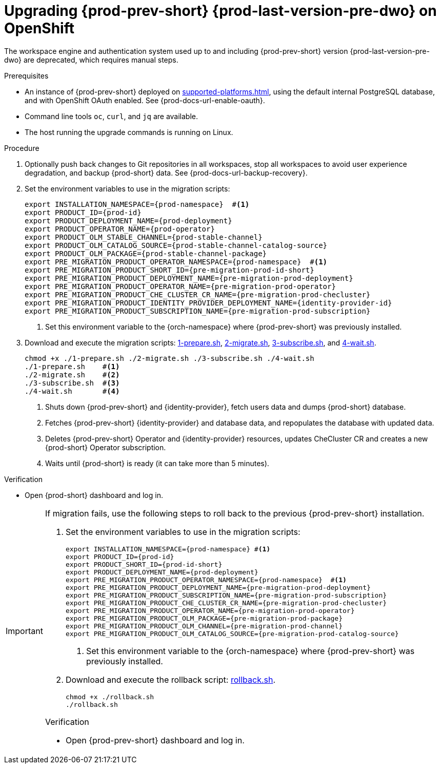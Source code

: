 :_content-type: PROCEDURE
:navtitle: Upgrading {prod-prev-short} {prod-last-version-pre-dwo} on OpenShift
:description: Upgrading {prod-prev-short} {prod-last-version-pre-dwo} on OpenShift
:keywords: administration-guide, migration, devworkspace
:page-aliases: 

[id="upgrading-{prod-prev-id-short}-{prod-last-version-pre-dwo}-on-openshift_{context}"]
= Upgrading {prod-prev-short} {prod-last-version-pre-dwo} on OpenShift

The workspace engine and authentication system used up to and including {prod-prev-short} version {prod-last-version-pre-dwo} are deprecated, which requires manual steps.

.Prerequisites

* An instance of {prod-prev-short} deployed on xref:supported-platforms.adoc[], using the default internal PostgreSQL database, and with OpenShift OAuth enabled. See {prod-docs-url-enable-oauth}.
* Command line tools `oc`, `curl`, and `jq` are available.
* The host running the upgrade commands is running on Linux.

.Procedure

. Optionally push back changes to Git repositories in all workspaces, stop all workspaces to avoid user experience degradation, and backup {prod-short} data. See {prod-docs-url-backup-recovery}.

. Set the environment variables to use in the migration scripts:
+
[source,bash,subs="+attributes"]
----
export INSTALLATION_NAMESPACE={prod-namespace}  #<1>
export PRODUCT_ID={prod-id}
export PRODUCT_DEPLOYMENT_NAME={prod-deployment}
export PRODUCT_OPERATOR_NAME={prod-operator}
export PRODUCT_OLM_STABLE_CHANNEL={prod-stable-channel}
export PRODUCT_OLM_CATALOG_SOURCE={prod-stable-channel-catalog-source}
export PRODUCT_OLM_PACKAGE={prod-stable-channel-package}
export PRE_MIGRATION_PRODUCT_OPERATOR_NAMESPACE={prod-namespace}  #<1>
export PRE_MIGRATION_PRODUCT_SHORT_ID={pre-migration-prod-id-short}
export PRE_MIGRATION_PRODUCT_DEPLOYMENT_NAME={pre-migration-prod-deployment}
export PRE_MIGRATION_PRODUCT_OPERATOR_NAME={pre-migration-prod-operator}
export PRE_MIGRATION_PRODUCT_CHE_CLUSTER_CR_NAME={pre-migration-prod-checluster}
export PRE_MIGRATION_PRODUCT_IDENTITY_PROVIDER_DEPLOYMENT_NAME={identity-provider-id}
export PRE_MIGRATION_PRODUCT_SUBSCRIPTION_NAME={pre-migration-prod-subscription}
----
<1> Set this environment variable to the {orch-namespace} where {prod-prev-short} was previously installed.

. Download and execute the migration scripts: xref:attachment$migration/1-prepare.sh[1-prepare.sh], xref:attachment$migration/2-migrate.sh[2-migrate.sh], xref:attachment$migration/3-subscribe.sh[3-subscribe.sh], and xref:attachment$migration/4-wait.sh[4-wait.sh].
+
[source,bash,subs="+attributes"]
----
chmod +x ./1-prepare.sh ./2-migrate.sh ./3-subscribe.sh ./4-wait.sh
./1-prepare.sh    #<1>
./2-migrate.sh    #<2>
./3-subscribe.sh  #<3>
./4-wait.sh       #<4>
----
<1> Shuts down {prod-prev-short} and {identity-provider}, fetch users data and dumps {prod-short} database.
<2> Fetches {prod-prev-short} {identity-provider} and database data, and repopulates the database with updated data.
<3> Deletes {prod-prev-short} Operator and {identity-provider} resources, updates CheCluster CR and creates a new {prod-short} Operator subscription.
<4> Waits until {prod-short} is ready (it can take more than 5 minutes).

.Verification

* Open {prod-short} dashboard and log in.

[IMPORTANT]
====
If migration fails, use the following steps to roll back to the previous {prod-prev-short} installation.

. Set the environment variables to use in the migration scripts:
+
[source,bash,subs="+attributes"]
----
export INSTALLATION_NAMESPACE={prod-namespace} #<1>
export PRODUCT_ID={prod-id}
export PRODUCT_SHORT_ID={prod-id-short}
export PRODUCT_DEPLOYMENT_NAME={prod-deployment}
export PRE_MIGRATION_PRODUCT_OPERATOR_NAMESPACE={prod-namespace}  #<1>
export PRE_MIGRATION_PRODUCT_DEPLOYMENT_NAME={pre-migration-prod-deployment}
export PRE_MIGRATION_PRODUCT_SUBSCRIPTION_NAME={pre-migration-prod-subscription}
export PRE_MIGRATION_PRODUCT_CHE_CLUSTER_CR_NAME={pre-migration-prod-checluster}
export PRE_MIGRATION_PRODUCT_OPERATOR_NAME={pre-migration-prod-operator}
export PRE_MIGRATION_PRODUCT_OLM_PACKAGE={pre-migration-prod-package}
export PRE_MIGRATION_PRODUCT_OLM_CHANNEL={pre-migration-prod-channel}
export PRE_MIGRATION_PRODUCT_OLM_CATALOG_SOURCE={pre-migration-prod-catalog-source}
----
<1> Set this environment variable to the {orch-namespace} where {prod-prev-short} was previously installed.

. Download and execute the rollback script: xref:attachment$migration/rollback.sh[rollback.sh].
+
[source,bash,subs="+attributes"]
----
chmod +x ./rollback.sh
./rollback.sh
----

.Verification

* Open {prod-prev-short} dashboard and log in.

====
